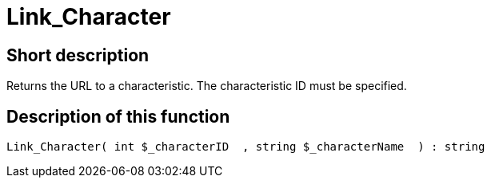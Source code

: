 = Link_Character
:lang: en
// include::{includedir}/_header.adoc[]
:keywords: Link_Character
:position: 0

//  auto generated content Thu, 06 Jul 2017 00:40:47 +0200
== Short description

Returns the URL to a characteristic. The characteristic ID must be specified.

== Description of this function

[source,plenty]
----

Link_Character( int $_characterID  , string $_characterName  ) : string

----
